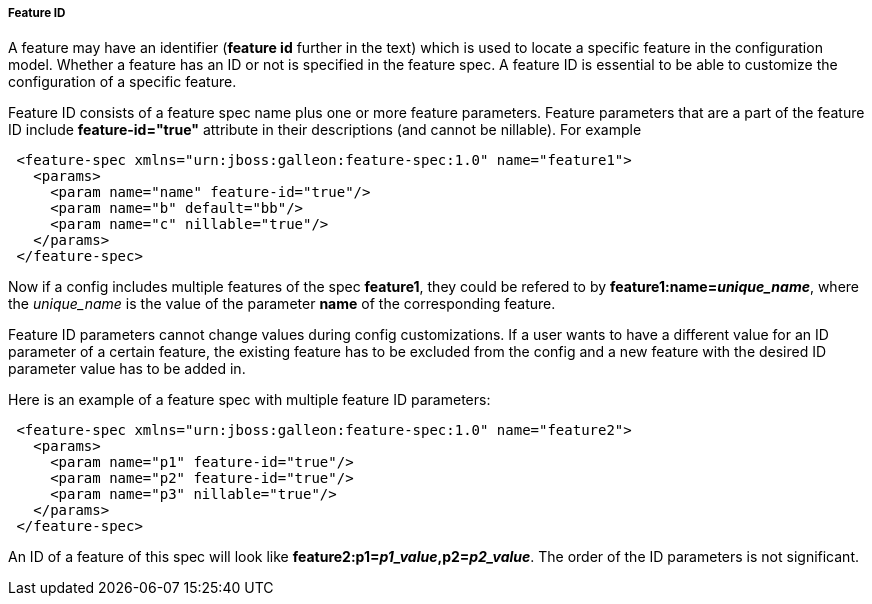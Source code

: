 ##### Feature ID

A feature may have an identifier (*feature id* further in the text) which is used to locate a specific feature in the configuration model. Whether a feature has an ID or not is specified in the feature spec. A feature ID is essential to be able to customize the configuration of a specific feature.

Feature ID consists of a feature spec name plus one or more feature parameters. Feature parameters that are a part of the feature ID include *feature-id="true"* attribute in their descriptions (and cannot be nillable). For example

[source,xml]
----
 <feature-spec xmlns="urn:jboss:galleon:feature-spec:1.0" name="feature1">
   <params>
     <param name="name" feature-id="true"/>
     <param name="b" default="bb"/>
     <param name="c" nillable="true"/>
   </params>
 </feature-spec>
----

Now if a config includes multiple features of the spec *feature1*, they could be refered to by *feature1:name=_unique_name_*, where the _unique_name_ is the value of the parameter *name* of the corresponding feature.

Feature ID parameters cannot change values during config customizations. If a user wants to have a different value for an ID parameter of a certain feature, the existing feature has to be excluded from the config and a new feature with the desired ID parameter value has to be added in.

Here is an example of a feature spec with multiple feature ID parameters:

[source,xml]
----
 <feature-spec xmlns="urn:jboss:galleon:feature-spec:1.0" name="feature2">
   <params>
     <param name="p1" feature-id="true"/>
     <param name="p2" feature-id="true"/>
     <param name="p3" nillable="true"/>
   </params>
 </feature-spec>
----

An ID of a feature of this spec will look like *feature2:p1=_p1_value_,p2=_p2_value_*. The order of the ID parameters is not significant.
